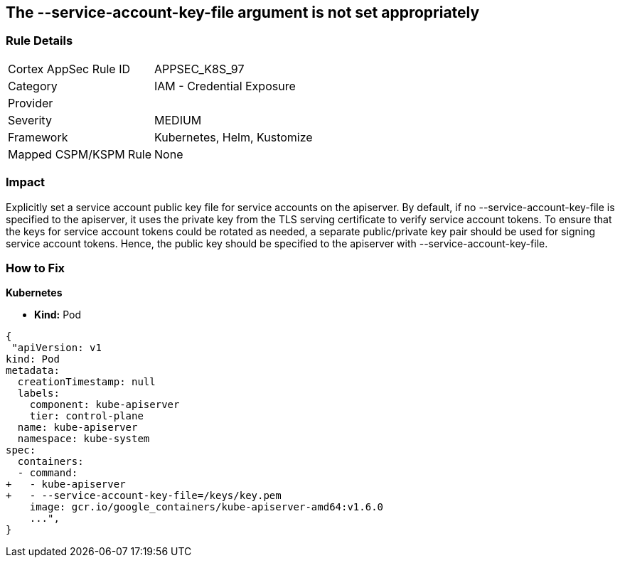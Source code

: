 == The --service-account-key-file argument is not set appropriately
// '--service-account-key-file' argument not set appropriately

=== Rule Details

[cols="1,2"]
|===
|Cortex AppSec Rule ID |APPSEC_K8S_97
|Category |IAM - Credential Exposure
|Provider |
|Severity |MEDIUM
|Framework |Kubernetes, Helm, Kustomize
|Mapped CSPM/KSPM Rule |None
|===


=== Impact
Explicitly set a service account public key file for service accounts on the apiserver.
By default, if no --service-account-key-file is specified to the apiserver, it uses the private key from the TLS serving certificate to verify service account tokens.
To ensure that the keys for service account tokens could be rotated as needed, a separate public/private key pair should be used for signing service account tokens.
Hence, the public key should be specified to the apiserver with --service-account-key-file.

=== How to Fix


*Kubernetes* 


* *Kind:* Pod


[source,yaml]
----
{
 "apiVersion: v1
kind: Pod
metadata:
  creationTimestamp: null
  labels:
    component: kube-apiserver
    tier: control-plane
  name: kube-apiserver
  namespace: kube-system
spec:
  containers:
  - command:
+   - kube-apiserver
+   - --service-account-key-file=/keys/key.pem
    image: gcr.io/google_containers/kube-apiserver-amd64:v1.6.0
    ...",
}
----

